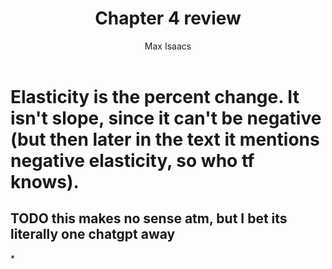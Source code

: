 #+OPTIONS: tex:t
#+HTML_MATHJAX: t
#+title: Chapter 4 review
#+author: Max Isaacs
#+OPTIONS: num:nil


* Elasticity is the percent change. It isn't slope, since it can't be negative (but then later in the text it mentions negative elasticity, so who tf knows).
** TODO this makes no sense atm, but I bet its literally one chatgpt away


*
